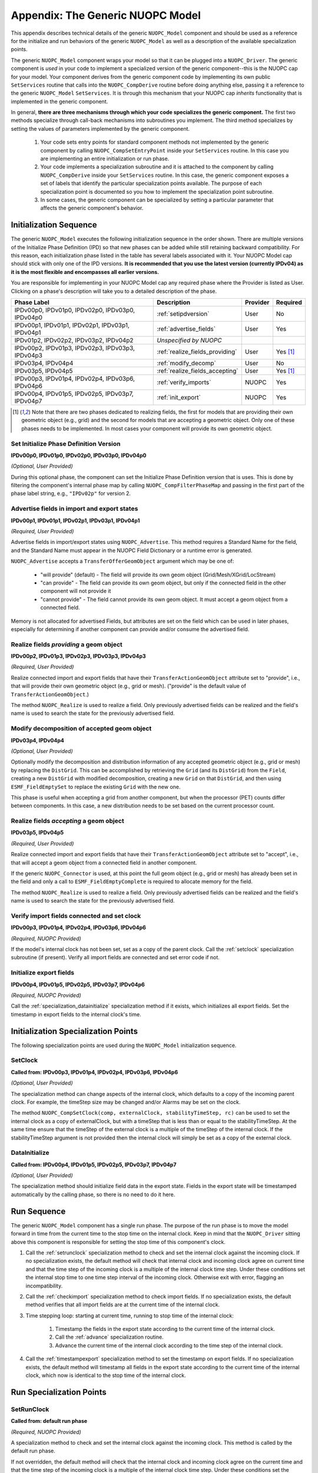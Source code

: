 .. _appendixgeneric:

Appendix: The Generic NUOPC Model
=================================

This appendix describes technical details of the generic 
``NUOPC_Model`` component and should be used as a reference
for the initialize and run behaviors of the generic ``NUOPC_Model``
as well as a description of the available specialization points.
    
The generic ``NUOPC_Model`` component wraps your model so that it can be
plugged into a ``NUOPC_Driver``.  The generic component is *used* in your code 
to implement a specialized version of the generic component--this is
the NUOPC cap for your model. Your component 
derives from the generic component code by implementing its own public 
``SetServices`` routine that calls into the ``NUOPC_CompDerive`` routine before 
doing anything else, passing it a reference to the generic ``NUOPC_Model`` 
``SetServices``.  It is through this mechanism that your NUOPC cap 
*inherits* functionality that is implemented in the generic component.

In general, **there are three mechanisms through which your code specializes the generic component.** 
The first two methods specialize through call-back mechanisms into subroutines
you implement. The third method specializes by setting the values of parameters 
implemented by the generic component.

    1.  Your code sets entry points for standard component methods not implemented 
        by the generic component by calling ``NUOPC_CompSetEntryPoint`` inside
        your ``SetServices`` routine.  In this
        case you are implementing an entire initialization or run phase.

    2.  Your code implements a specialization subroutine and it is attached to the
        component by calling ``NUOPC_CompDerive`` inside your ``SetServices`` routine.  
        In this case, the generic
        component exposes a set of labels that identify the particular 
        specialization points available.  The purpose of each specialization point
        is documented so you how to implement the specialization point subroutine.
        
    3.  In some cases, the generic component can be specialized by setting a
        particular parameter that affects the generic component's behavior.

.. _initseq:

Initialization Sequence
-----------------------

The generic ``NUOPC_Model`` executes the following initialization
sequence in the order shown.  There are multiple versions of the
Initialize Phase Definition (IPD) so that new phases can be added
while still retaining backward compatibility.  For this reason,
each initialization phase listed in the table has several labels
associated with it.  Your NUOPC Model cap should stick with only
one of the IPD versions.  **It is recommended that
you use the latest version (currently IPDv04) as it is the most
flexible and encompasses all earlier versions.**  

You are responsible for implementing in your NUOPC Model cap any 
required phase where the Provider is listed as User.  Clicking
on a phase's description will take you to a detailed description
of the phase.

====================================================  ============================================  ========= ========
Phase Label                                           Description                                   Provider  Required
====================================================  ============================================  ========= ========
IPDv00p0, IPDv01p0, IPDv02p0, IPDv03p0, IPDv04p0      :ref:`setipdversion`                          User      No

IPDv00p1, IPDv01p1, IPDv02p1, IPDv03p1, IPDv04p1      :ref:`advertise_fields`                       User      Yes
                                                            
IPDv01p2, IPDv02p2, IPDv03p2, IPDv04p2                *Unspecified by NUOPC*  

IPDv00p2, IPDv01p3, IPDv02p3, IPDv03p3, IPDv04p3      :ref:`realize_fields_providing`               User      Yes [#f1]_

IPDv03p4, IPDv04p4                                    :ref:`modify_decomp`                          User      No

IPDv03p5, IPDv04p5                                    :ref:`realize_fields_accepting`               User      Yes [#f1]_

IPDv00p3, IPDv01p4, IPDv02p4, IPDv03p6, IPDv04p6      :ref:`verify_imports`                         NUOPC     Yes                                                     

IPDv00p4, IPDv01p5, IPDv02p5, IPDv03p7, IPDv04p7      :ref:`init_export`                            NUOPC     Yes
                                                      
====================================================  ============================================  ========= ========

.. [#f1] 
    Note that there are two phases dedicated to realizing fields, the first
    for models that are providing their own geometric object (e.g., grid)
    and the second for models that are accepting a geometric object. Only
    one of these phases needs to be implemented. In most cases your component
    will provide its own geometric object.


.. _setipdversion:

Set Initialize Phase Definition Version
^^^^^^^^^^^^^^^^^^^^^^^^^^^^^^^^^^^^^^^
**IPDv00p0, IPDv01p0, IPDv02p0, IPDv03p0, IPDv04p0** 

*(Optional, User Provided)*

During this optional phase, the component can set the Initialize Phase
Definition version that is uses.  This is done by filtering the
component's internal phase map by calling ``NUOPC_CompFilterPhaseMap``
and passing in the first part of the phase label string, e.g., 
``"IPDv02p"`` for version 2.


.. _advertise_fields:

Advertise fields in import and export states
^^^^^^^^^^^^^^^^^^^^^^^^^^^^^^^^^^^^^^^^^^^^
**IPDv00p1, IPDv01p1, IPDv02p1, IPDv03p1, IPDv04p1** 

*(Required, User Provided)*

Advertise fields in import/export states using ``NUOPC_Advertise``.  This method requires 
a Standard Name for the field, and the Standard Name must appear in the NUOPC Field Dictionary 
or a runtime error is generated. 

``NUOPC_Advertise`` accepts a ``TransferOfferGeomObject`` argument which may be one of:

    * "will provide" (default) - The field will provide its own geom object 
      (Grid/Mesh/XGrid/LocStream)
    * "can provide" - The field can provide its own geom object, but only 
      if the connected field in the other component will not provide it
    * "cannot provide" - The field cannot provide its own geom object. 
      It must accept a geom object from a connected field.

Memory is not allocated for advertised Fields, but attributes are set on the field 
which can be used in later phases, especially for determining if another component 
can provide and/or consume the advertised field.

.. _realize_fields_providing:

Realize fields *providing* a geom object
^^^^^^^^^^^^^^^^^^^^^^^^^^^^^^^^^^^^^^^^
**IPDv00p2, IPDv01p3, IPDv02p3, IPDv03p3, IPDv04p3**

*(Required, User Provided)*

Realize connected import and export fields that have their ``TransferActionGeomObject``
attribute set to "provide", i.e., that will provide their own geometric object
(e.g., grid or mesh).  ("provide" is the default value of ``TransferActionGeomObject``.) 

The method ``NUOPC_Realize`` is used to realize a field. Only previously 
advertised fields can be realized and the field's name is used to search the 
state for the previously advertised field.



.. _modify_decomp:

Modify decomposition of accepted geom object
^^^^^^^^^^^^^^^^^^^^^^^^^^^^^^^^^^^^^^^^^^^^
**IPDv03p4, IPDv04p4**

*(Optional, User Provided)*

Optionally modify the decomposition and distribution information of any accepted 
geometric object (e.g., grid or mesh) by replacing the ``DistGrid``. This can be accomplished 
by retrieving the ``Grid`` (and its ``DistGrid``) from the ``Field``, creating a new ``DistGrid`` with 
modified decomposition, creating a new ``Grid`` on that ``DistGrid``, and then using ``ESMF_FieldEmptySet`` 
to replace the existing ``Grid`` with the new one.

This phase is useful when accepting a grid from another component, but when
the processor (PET) counts differ between components.  In this case, a new distribution
needs to be set based on the current processor count.


.. _realize_fields_accepting:

Realize fields *accepting* a geom object
^^^^^^^^^^^^^^^^^^^^^^^^^^^^^^^^^^^^^^^^
**IPDv03p5, IPDv04p5**

*(Required, User Provided)*

Realize connected import and export fields that have their ``TransferActionGeomObject`` 
attribute set to "accept", i.e., that will accept a geom object from a connected 
field in another component. 

If the generic ``NUOPC_Connector`` is used, at this point the full geom object (e.g., grid or mesh) 
has already been set in the field and only a call to ``ESMF_FieldEmptyComplete`` 
is required to allocate memory for the field. 

The method ``NUOPC_Realize`` is used to realize a field. Only previously 
advertised fields can be realized and the field's name is used to search the 
state for the previously advertised field.



.. _verify_imports:

Verify import fields connected and set clock
^^^^^^^^^^^^^^^^^^^^^^^^^^^^^^^^^^^^^^^^^^^^
**IPDv00p3, IPDv01p4, IPDv02p4, IPDv03p6, IPDv04p6**

*(Required, NUOPC Provided)*

If the model's internal clock has not been set, set as a copy of the parent clock. 
Call the :ref:`setclock` specialization subroutine (if present). 
Verify all import fields are connected and set error code if not.


.. _init_export:

Initialize export fields
^^^^^^^^^^^^^^^^^^^^^^^^
**IPDv00p4, IPDv01p5, IPDv02p5, IPDv03p7, IPDv04p6**

*(Required, NUOPC Provided)*

Call the :ref:`specialization_datainitialize` specialization method if it exists, which initializes all export fields. 
Set the timestamp in export fields to the internal clock's time.


Initialization Specialization Points
------------------------------------

The following specialization points are used during the ``NUOPC_Model``
initialization sequence.


.. _setclock:

SetClock
^^^^^^^^
**Called from: IPDv00p3, IPDv01p4, IPDv02p4, IPDv03p6, IPDv04p6**

*(Optional, User Provided)*

The specialization method can change aspects of the internal clock, which 
defaults to a copy of the incoming parent clock. For example, the timeStep 
size may be changed and/or Alarms may be set on the clock. 

The method ``NUOPC_CompSetClock(comp, externalClock, stabilityTimeStep, rc)`` 
can be used to set the internal clock as a copy of externalClock, but with a 
timeStep that is less than or equal to the stabilityTimeStep. At the same 
time ensure that the timeStep of the external clock is a multiple of the 
timeStep of the internal clock. If the stabilityTimeStep argument is not 
provided then the internal clock will simply be set as a copy of the external clock.

.. _specialization_datainitialize:

DataInitialize
^^^^^^^^^^^^^^
**Called from:  IPDv00p4, IPDv01p5, IPDv02p5, IPDv03p7, IPDv04p7**

*(Optional, User Provided)*

The specialization method should initialize field data in the export state. 
Fields in the export state will be timestamped automatically by the calling phase, 
so there is no need to do it here.


Run Sequence
------------

The generic ``NUOPC_Model`` component has a single run phase.  The purpose of the run phase
is to move the model forward in time from the current time to the stop time on the
internal clock.  Keep in mind that the ``NUOPC_Driver`` sitting above this component
is responsible for setting the stop time of this component's clock.

#. Call the :ref:`setrunclock` specialization method to check and set the internal clock against the incoming clock. 
   If no specialization exists, the default method will check that internal clock and incoming clock agree 
   on current time and that the time step of the incoming clock is a multiple of the internal clock time step. 
   Under these conditions set the internal stop time to one time step interval of the incoming clock. 
   Otherwise exit with error, flagging an incompatibility.
  
#. Call the :ref:`checkimport` specialization method to check import fields. If no specialization exists, 
   the default method verifies that all import fields are at the current time of the internal clock.
  
#. Time stepping loop: starting at current time, running to stop time of the internal clock:

    #. Timestamp the fields in the export state according to the current time of the internal clock.

    #. Call the :ref:`advance` specialization routine.

    #. Advance the current time of the internal clock according to the time step of the internal clock.

#. Call the :ref:`timestampexport` specialization method to set the timestamp on export fields. 
   If no specialization exists, the default method will timestamp all fields in the export state 
   according to the current	time of the internal clock, which now is identical to the 
   stop time of the internal clock.



Run Specialization Points
-------------------------

.. _setrunclock:

SetRunClock
^^^^^^^^^^^
**Called from: default run phase**

*(Required, NUOPC Provided)*

A specialization method to check and set the internal clock against the incoming clock. 
This method is called by the default run phase.  

If not overridden, the default method will check that the internal clock and incoming clock agree 
on the current time and that the time step of the incoming clock is a multiple of the internal 
clock time step. Under these conditions set the internal stop time to one time step interval
of the incoming clock. Otherwise exit with error, flagging an incompatibility.


.. _checkimport:

CheckImport
^^^^^^^^^^^
**Called from: default run phase**

*(Required, NUOPC Provided)*

A specialization method to verify import fields before advancing in time. If not overridden, 
the default method verifies that all import fields are at the current time of the internal clock.


.. _advance:

Advance
^^^^^^^
**Called from: default run phase**

*(Required, User Provided)*

A specialization method that advances the model forward in time by one timestep of the internal clock. 
This method will be called iteratively by the default run phase until reaching the 
stop time on the internal clock.


.. _timestampexport:

TimestampExport
^^^^^^^^^^^^^^^
**Called from: default run phase**

*(Required, NUOPC Provided)*

A specialization method to set the timestamp on export fields after the model has advanced. 
If not overridden, the default method sets the timestamp on all export fields to the stop
time on the internal clock (which is also now the current model time). 



   
